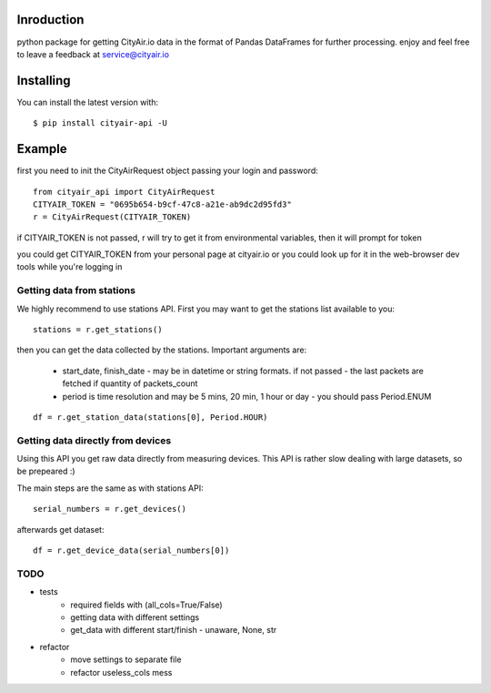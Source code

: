 Inroduction
^^^^^^^^^^^^^^^^^^^^^
python package for getting CityAir.io data in the format of Pandas DataFrames for further processing.
enjoy and feel free to leave a feedback at service@cityair.io


Installing
^^^^^^^^^^^^^^^^^^^^^
You can install the latest version with: ::

    $ pip install cityair-api -U

Example
^^^^^^^^^^^^^^^^^^^^^
first you need to init the CityAirRequest object passing your login and password: ::

     from cityair_api import CityAirRequest
     CITYAIR_TOKEN = "0695b654-b9cf-47c8-a21e-ab9dc2d95fd3"
     r = CityAirRequest(CITYAIR_TOKEN)

if CITYAIR_TOKEN is not passed, r will try to get it from environmental variables, then it will prompt for token

you could get CITYAIR_TOKEN from your personal page at cityair.io or you could look up for it in the web-browser dev tools while you're logging in

Getting data from stations
****************************
We highly recommend to use stations API. First you may want to get the stations list available to you: ::

    stations = r.get_stations()

then you can get the data collected by the stations. Important arguments are:

    - start_date, finish_date - may be in datetime or string formats. if not passed - the last packets are fetched if quantity of packets_count
    - period is time resolution and may be 5 mins, 20 min, 1 hour or day - you should pass Period.ENUM


::

    df = r.get_station_data(stations[0], Period.HOUR)


Getting data directly from devices
******************************************
Using this API you get raw data directly from measuring devices. This API is rather slow dealing with large datasets, so be prepeared :)

The main steps are the same as with stations API: ::

    serial_numbers = r.get_devices()

afterwards get dataset: ::

    df = r.get_device_data(serial_numbers[0])

TODO
******

* tests
    * required fields with (all_cols=True/False)
    * getting data with different settings
    * get_data with different start/finish - unaware, None, str
* refactor
    * move settings to separate file
    * refactor useless_cols mess
